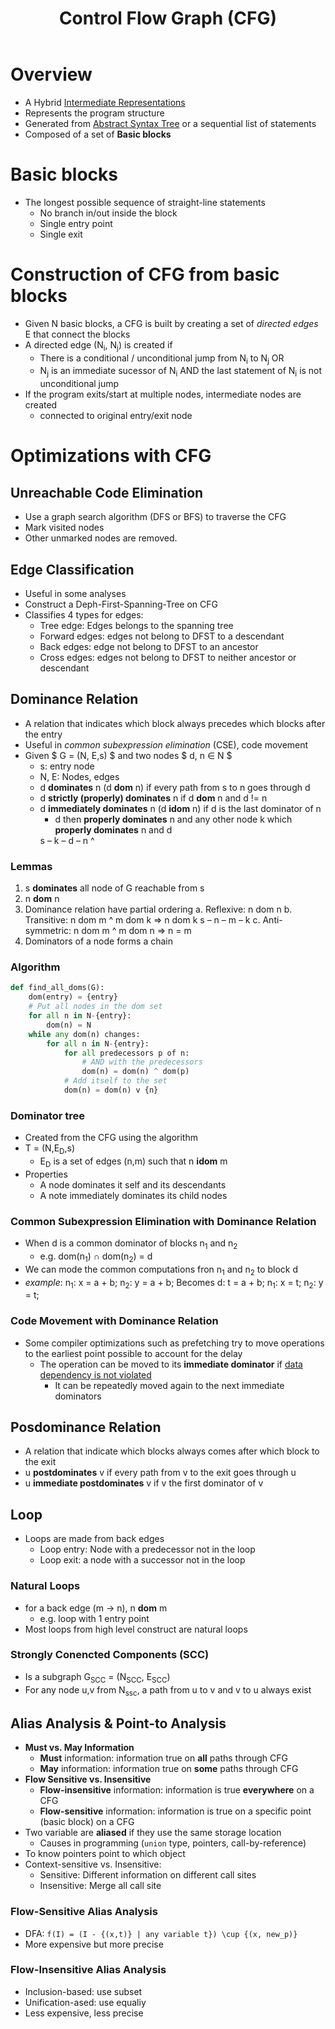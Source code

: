 #+title: Control Flow Graph (CFG)
#+tags:compiler

* Overview
+ A Hybrid [[file:20210305142947-intermediate_representations.org][Intermediate Representations]]
+ Represents the program structure
+ Generated from [[file:20210305144307-abstract_syntax_tree.org][Abstract Syntax Tree]] or a sequential list of statements
+ Composed of a set of *Basic blocks*
* Basic blocks
- The longest possible sequence of straight-line statements
  + No branch in/out inside the block
  + Single entry point
  + Single exit
* Construction of CFG from basic blocks
+ Given N basic blocks, a CFG is built by creating a set of /directed edges/ E that connect the blocks
+ A directed edge (N_{i}, N_{j}) is created if
  - There is a conditional / unconditional jump from N_{i} to N_{j} OR
  - N_{j} is an immediate sucessor of N_{i} AND the last statement of N_{i} is not unconditional jump
+ If the program exits/start at multiple nodes, intermediate nodes are created
  - connected to original entry/exit node
* Optimizations with CFG
** Unreachable Code Elimination
+ Use a graph search algorithm (DFS or BFS) to traverse the CFG
+ Mark visited nodes
+ Other unmarked nodes are removed.
** Edge Classification
+ Useful in some analyses
+ Construct a Deph-First-Spanning-Tree on CFG
+  Classifies 4 types for edges:
  - Tree edge: Edges belongs to the spanning tree
  - Forward edges: edges not belong to DFST to a descendant
  - Back edges: edge not belong to DFST to an ancestor
  - Cross edges: edges not belong to DFST to neither ancestor or descendant
** Dominance Relation
+ A relation that indicates which block always precedes which blocks after the entry
+ Useful in /common subexpression elimination/ (CSE), code movement
+ Given $ G = (N, E,s) $ and two nodes $ d, n \in N $
  - s: entry node
  - N, E: Nodes, edges
  - d *dominates* n (d *dom* n) if every path from s to n goes through d
  - d *strictly (properly) dominates* n if d *dom* n and d != n
  - d *immediately dominates* n (d *idom* n) if d is the last dominator of n
    + d then *properly dominates* n and any other node k which *properly dominates* n and d
    s -- k -- d -- n
              ^
*** Lemmas
1. s *dominates* all node of G reachable from s
2. n *dom* n
3. Dominance relation have partial ordering
   a. Reflexive: n dom n
   b. Transitive: n dom m ^ m dom k => n dom k
      s -- n -- m -- k
   c. Anti-symmetric: n dom m ^ m dom n => n = m
4. Dominators of a node forms a chain
*** Algorithm
#+BEGIN_SRC python
def find_all_doms(G):
    dom(entry) = {entry}
    # Put all nodes in the dom set
    for all n in N-{entry}:
        dom(n) = N
    while any dom(n) changes:
        for all n in N-{entry}:
            for all predecessors p of n:
                # AND with the predecessors
                dom(n) = dom(n) ^ dom(p)
            # Add itself to the set
            dom(n) = dom(n) v {n}
#+END_SRC
*** Dominator tree
+ Created from the CFG using the algorithm
+ T = (N,E_{D},s)
  - E_{D} is a set of edges (n,m) such that n *idom* m
+ Properties
  - A node dominates it self and its descendants
  - A note immediately dominates its child nodes
*** Common Subexpression Elimination with Dominance Relation
+ When d is a common dominator of blocks n_{1} and n_{2}
  - e.g. dom(n_{1}) \cap dom(n_{2}) = d
+ We can mode the common computations fron n_{1} and n_{2} to block d
+ /example/:
  n_{1}: x = a + b;
  n_{2}: y = a + b;
 Becomes
  d: t = a + b;
  n_{1}: x = t;
  n_{2}: y = t;
*** Code Movement with Dominance Relation
+ Some compiler optimizations such as prefetching try to move operations to the earliest point possible to account for the delay
  - The operation can be moved to its *immediate dominator* if _data dependency is not violated_
    + It can be repeatedly moved again to the next immediate dominators
** Posdominance Relation
+ A relation that indicate which blocks always comes after which block to the exit
+ u *postdominates* v if every path from v to the exit goes through u
+ u *immediate postdominates* v if v the first dominator of v
** Loop
+ Loops are made from back edges
  - Loop entry: Node with a predecessor not in the loop
  - Loop exit: a node with a successor not in the loop
*** Natural Loops
+ for a back edge (m \rightarrow n), n *dom* m
  + e.g. loop with 1 entry point
+ Most loops from high level construct are natural loops
*** Strongly Conencted Components (SCC)
+ Is a subgraph G_{SCC} = (N_{SCC}, E_{SCC})
+ For any node u,v from N_{ssc}, a path from u to v and v to u always exist
** Alias Analysis & Point-to Analysis
+ *Must vs. May Information*
  - *Must* information: information true on *all* paths through CFG
  - *May* information: information true on *some* paths through CFG
+ *Flow Sensitive vs. Insensitive*
  + *Flow-insensitive* information: information is true *everywhere* on a CFG
  + *Flow-sensitive* information: information is true on a specific point (basic block) on a CFG
+ Two variable are *aliased* if they use the same storage location
  - Causes in programming (=union= type, pointers, call-by-reference)
+ To know pointers point to which object
+ Context-sensitive vs. Insensitive:
  + Sensitive: Different information on different call sites
  + Insensitive: Merge all call site
*** Flow-Sensitive Alias Analysis
+ DFA: =f(I) = (I - {(x,t)} | any variable t}) \cup {(x, new_p)}=
+ More expensive but more precise
*** Flow-Insensitive Alias Analysis
+ Inclusion-based: use subset
+ Unification-ased: use equaliy
+ Less expensive, less precise
